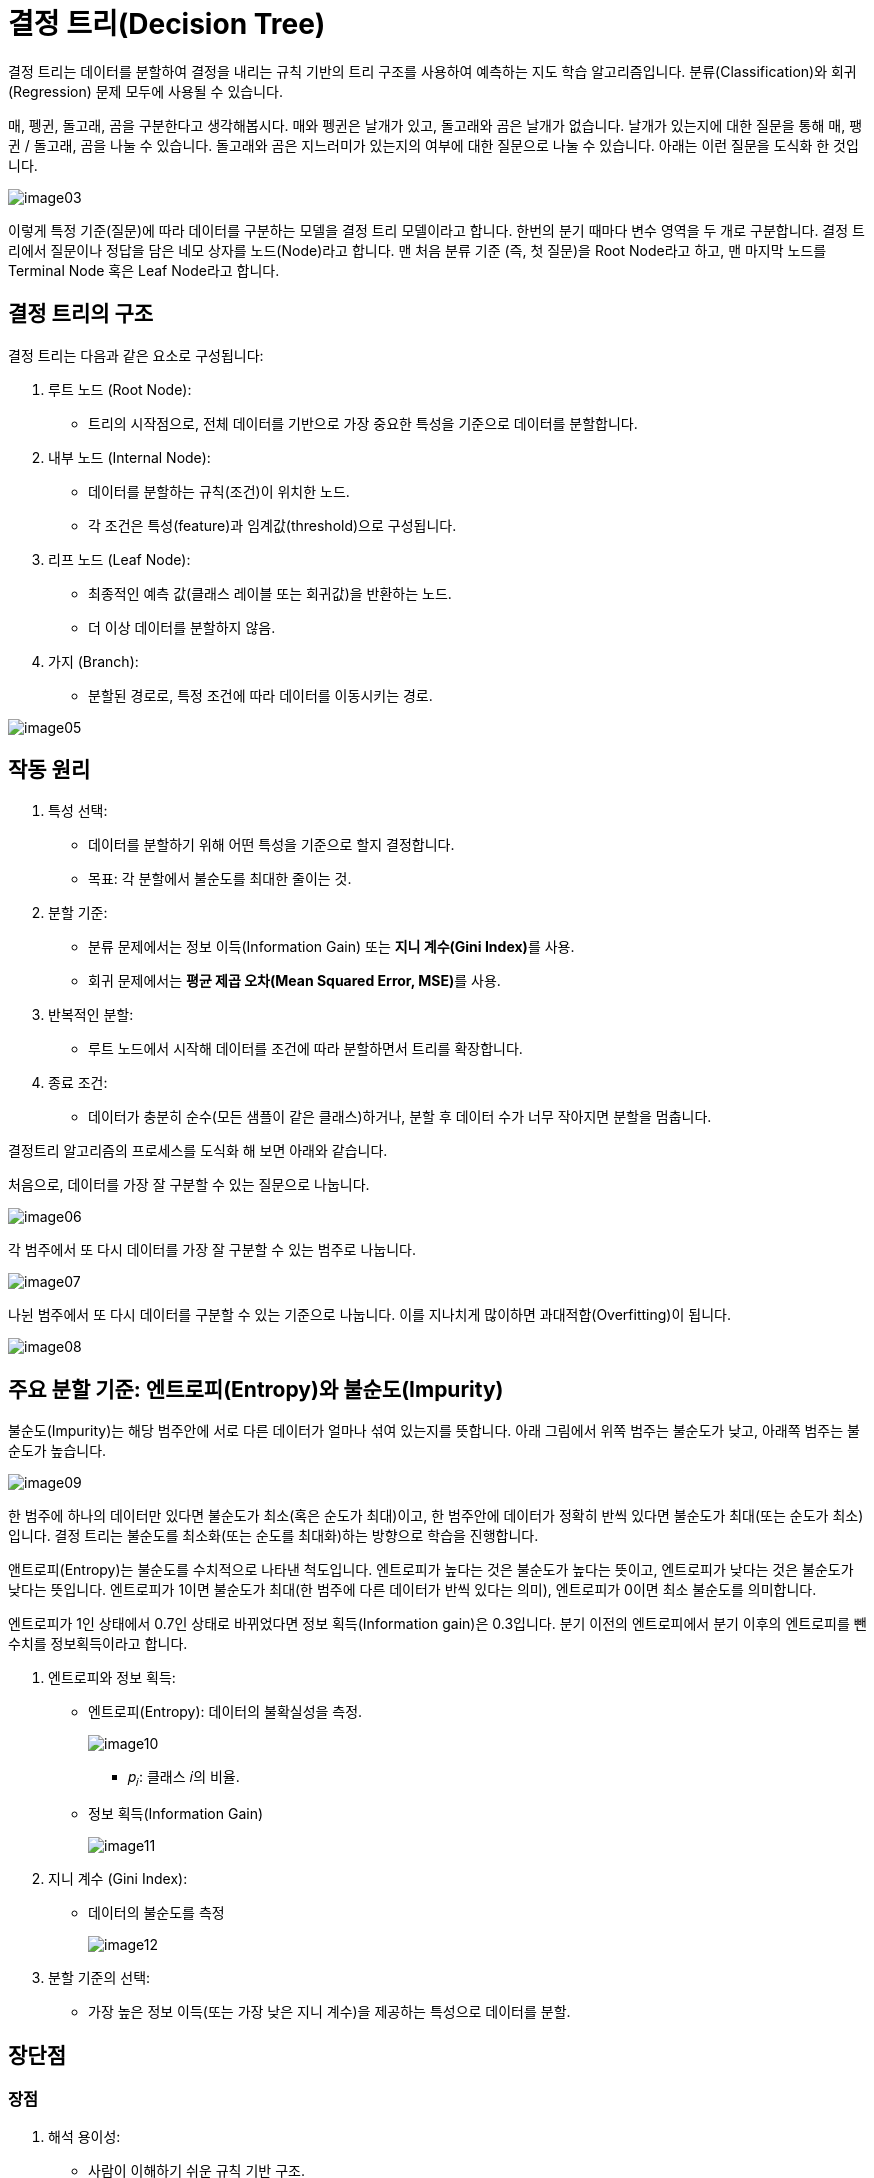 = 결정 트리(Decision Tree)

결정 트리는 데이터를 분할하여 결정을 내리는 규칙 기반의 트리 구조를 사용하여 예측하는 지도 학습 알고리즘입니다. 분류(Classification)와 회귀(Regression) 문제 모두에 사용될 수 있습니다.

매, 펭귄, 돌고래, 곰을 구분한다고 생각해봅시다. 매와 펭귄은 날개가 있고, 돌고래와 곰은 날개가 없습니다. 날개가 있는지에 대한 질문을 통해 매, 팽귄 / 돌고래, 곰을 나눌 수 있습니다. 돌고래와 곰은 지느러미가 있는지의 여부에 대한 질문으로 나눌 수 있습니다. 아래는 이런 질문을 도식화 한 것입니다.

image:../images/image03.png[]

이렇게 특정 기준(질문)에 따라 데이터를 구분하는 모델을 결정 트리 모델이라고 합니다. 한번의 분기 때마다 변수 영역을 두 개로 구분합니다. 결정 트리에서 질문이나 정답을 담은 네모 상자를 노드(Node)라고 합니다. 맨 처음 분류 기준 (즉, 첫 질문)을 Root Node라고 하고, 맨 마지막 노드를 Terminal Node 혹은 Leaf Node라고 합니다.

== 결정 트리의 구조

결정 트리는 다음과 같은 요소로 구성됩니다:

1. 루트 노드 (Root Node):
* 트리의 시작점으로, 전체 데이터를 기반으로 가장 중요한 특성을 기준으로 데이터를 분할합니다.
2. 내부 노드 (Internal Node):
* 데이터를 분할하는 규칙(조건)이 위치한 노드.
* 각 조건은 특성(feature)과 임계값(threshold)으로 구성됩니다.
3. 리프 노드 (Leaf Node):
* 최종적인 예측 값(클래스 레이블 또는 회귀값)을 반환하는 노드.
* 더 이상 데이터를 분할하지 않음.
4. 가지 (Branch):
* 분할된 경로로, 특정 조건에 따라 데이터를 이동시키는 경로.

image:../images/image05.png[]

== 작동 원리

1. 특성 선택:
* 데이터를 분할하기 위해 어떤 특성을 기준으로 할지 결정합니다.
* 목표: 각 분할에서 불순도를 최대한 줄이는 것.
2. 분할 기준:
* 분류 문제에서는 정보 이득(Information Gain) 또는 **지니 계수(Gini Index)**를 사용.
* 회귀 문제에서는 **평균 제곱 오차(Mean Squared Error, MSE)**를 사용.
3. 반복적인 분할:
* 루트 노드에서 시작해 데이터를 조건에 따라 분할하면서 트리를 확장합니다.
4. 종료 조건:
* 데이터가 충분히 순수(모든 샘플이 같은 클래스)하거나, 분할 후 데이터 수가 너무 작아지면 분할을 멈춥니다.

결정트리 알고리즘의 프로세스를 도식화 해 보면 아래와 같습니다.

처음으로, 데이터를 가장 잘 구분할 수 있는 질문으로 나눕니다.

image:../images/image06.png[]

각 범주에서 또 다시 데이터를 가장 잘 구분할 수 있는 범주로 나눕니다.

image:../images/image07.png[]

나뉜 범주에서 또 다시 데이터를 구분할 수 있는 기준으로 나눕니다. 이를 지나치게 많이하면 과대적합(Overfitting)이 됩니다. 

image:../images/image08.png[]

== 주요 분할 기준: 엔트로피(Entropy)와 불순도(Impurity)

불순도(Impurity)는 해당 범주안에 서로 다른 데이터가 얼마나 섞여 있는지를 뜻합니다. 아래 그림에서 위쪽 범주는 불순도가 낮고, 아래쪽 범주는 불순도가 높습니다. 

image:../images/image09.png[]

한 범주에 하나의 데이터만 있다면 불순도가 최소(혹은 순도가 최대)이고, 한 범주안에 데이터가 정확히 반씩 있다면 불순도가 최대(또는 순도가 최소)입니다. 결정 트리는 불순도를 최소화(또는 순도를 최대화)하는 방향으로 학습을 진행합니다.

앤트로피(Entropy)는 불순도를 수치적으로 나타낸 척도입니다. 엔트로피가 높다는 것은 불순도가 높다는 뜻이고, 엔트로피가 낮다는 것은 불순도가 낮다는 뜻입니다. 엔트로피가 1이면 불순도가 최대(한 범주에 다른 데이터가 반씩 있다는 의미), 엔트로피가 0이면 최소 불순도를 의미합니다.

엔트로피가 1인 상태에서 0.7인 상태로 바뀌었다면 정보 획득(Information gain)은 0.3입니다. 분기 이전의 엔트로피에서 분기 이후의 엔트로피를 뺀 수치를 정보획득이라고 합니다. 

1. 엔트로피와 정보 획득:
* 엔트로피(Entropy): 데이터의 불확실성을 측정.
+
image:../images/image10.png[]
+
** 𝑝~𝑖~: 클래스 𝑖의 비율.
* 정보 획득(Information Gain)
+
image:../images/image11.png[]
2. 지니 계수 (Gini Index):
* 데이터의 불순도를 측정
+
image:../images/image12.png[]
+
3. 분할 기준의 선택:
* 가장 높은 정보 이득(또는 가장 낮은 지니 계수)을 제공하는 특성으로 데이터를 분할.

== 장단점

=== 장점
1. 해석 용이성:
* 사람이 이해하기 쉬운 규칙 기반 구조.
* 트리를 시각화하면 모델의 작동 원리를 쉽게 설명할 수 있음.
2. 비선형 데이터 처리:
* 데이터의 선형성과 독립성 가정이 필요하지 않음.
3. 전처리 요구사항이 낮음:
* 정규화나 스케일링이 필요하지 않음.
4. 다목적 사용 가능:
* 분류와 회귀 모두에 적합.

=== 단점

1. 과적합 위험:
* 트리가 너무 깊어질 경우 학습 데이터에 과적합될 가능성이 큼.
* 이를 방지하기 위해 가지치기(Pruning) 또는 최대 깊이 제한을 사용.
2. 변동성:
* 데이터가 약간만 변경되어도 트리 구조가 크게 변할 수 있음.
3. 비효율성:
* 트리 학습 과정에서 각 분할 기준을 테스트해야 하므로 계산량이 많음.

== 과적합 방지 기법

과대 적합을 막기 위한 전략으로 가지치기(Pruing)이라는 기법을 사용합니다. 트리에 가지가 너무 많다면 과대 적합이 일어납니다. 가지치기는 트리의 최대 깊이나 단말 노드(Leap node)의 최대 개수, 혹은 한 노드가 분할하기 위한 최소 데이터 수를 제한하는 것입니다. 

Scikit Learn에서는 min_sample_split 파라미터를 조정하여 한 노드에 있는 최소 데이터 수를 지정해 줄 수 있습니다. min_sample_split = 10이면 한 노드에 10개의 데이터가 있다면 그 노드는 더 이상 분기를 하지 않습니다. 또한, max_depth를 통해서 최대 깊이를 지정해줄 수도 있습니다. max_depth = 4이면, 깊이가 4보다 크게 가지를 치지 않습니다. 가지치기는 사전 가지치기와 사후 가지치기가 있지만 sklearn에서는 사전 가지치기만 지원합니다.

1. 가지치기(Pruning):
* 트리의 불필요한 가지를 잘라내 과적합을 방지.
* 사전 가지치기: 트리의 최대 깊이, 최소 샘플 수 등을 설정.
* 사후 가지치기: 트리를 완전히 생성한 후, 가지를 제거.
2. 최대 깊이 제한
* 트리의 깊이를 제한해 복잡도를 줄임.
3. 최소 샘플 분할 수
* 노드 분할에 필요한 최소 샘플 수를 설정.
4. 앙상블 방법:
* 랜덤 포레스트(Random Forest) 또는 그래디언트 부스팅(Gradient Boosting) 같은 앙상블 기법을 사용하여 개별 결정 트리의 단점을 보완.

== 활용 사례

1. 분류 문제:
* 이메일 스팸 필터링, 의료 진단(암 여부 예측) 등.
2. 회귀 문제:
* 주택 가격 예측, 판매량 예측 등.
3. 의사결정 지원:
* 고객 세분화, 비즈니스 의사결정 지원.

결정 트리는 간단한 규칙으로 데이터를 분류하고 예측할 수 있는 강력한 도구입니다. 과적합 방지를 위한 규제 기법과 앙상블 방법을 활용하면 다양한 데이터 문제에 대해 높은 성능을 발휘할 수 있습니다.

////
https://bkshin.tistory.com/entry/%EB%A8%B8%EC%8B%A0%EB%9F%AC%EB%8B%9D-4-%EA%B2%B0%EC%A0%95-%ED%8A%B8%EB%A6%ACDecision-Tree
////